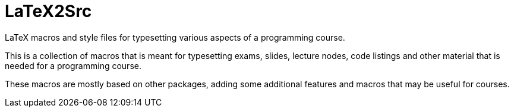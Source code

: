 = LaTeX2Src

LaTeX macros and style files for typesetting various aspects of a programming course.

This is a collection of macros that is meant for typesetting exams, slides, lecture nodes,
code listings and other material that is needed for a programming course.

These macros are mostly based on other packages, adding some additional features and
macros that may be useful for courses.
